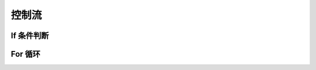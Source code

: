 控制流
===========


.. _if-statement:

If 条件判断
----------------


.. _for-loop:

For 循环
----------------

